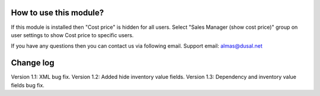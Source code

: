 How to use this module?
==============

If this module is installed then "Cost price" is hidden for all users. Select "Sales Manager (show cost price)" group on user settings to show Cost price to specific users.

If you have any questions then you can contact us via following email. Support email: almas@dusal.net

.. image:: https://dusal.net/other/odoo/dusal_product/main_screenshot.png

.. image:: https://dusal.net/other/odoo/dusal_product/screenshot1.png

.. image:: https://dusal.net/other/odoo/dusal_product/screenshot.png


Change log
=================

Version 1.1: XML bug fix.
Version 1.2: Added hide inventory value fields.
Version 1.3: Dependency and inventory value fields bug fix.
